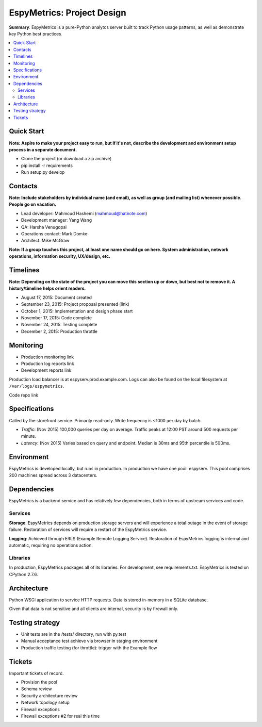 EspyMetrics: Project Design
===========================

**Summary**: EspyMetrics is a pure-Python analytcs server built to track Python usage patterns, as well as demonstrate key Python best practices.

.. contents::
   :depth: 2
   :backlinks: top
   :local:

Quick Start
-----------

**Note: Aspire to make your project easy to run, but if it's not, describe the development and environment setup process in a separate document.**

* Clone the project (or download a zip archive)
* pip install -r requirements
* Run setup.py develop

Contacts
--------

**Note: Include stakeholders by individual name (and email), as well as group (and mailing list) whenever possible. People go on vacation.**

* Lead developer: Mahmoud Hashemi (mahmoud@hatnote.com)
* Development manager: Yang Wang
* QA: Harsha Venugopal
* Operations contact: Mark Domke
* Architect: Mike McGraw

**Note: If a group touches this project, at least one name should go on here. System administration, network operations, information security, UX/design, etc.**

Timelines
---------

**Note: Depending on the state of the project you can move this section up or down, but best not to remove it. A history/timeline helps orient readers.**

* August 17, 2015: Document created
* September 23, 2015: Project proposal presented (link)
* October 1, 2015: Implementation and design phase start
* November 17, 2015: Code complete
* November 24, 2015: Testing complete
* December 2, 2015: Production throttle

Monitoring
----------

* Production monitoring link
* Production log reports link

* Development reports link

Production load balancer is at espyserv.prod.example.com. Logs can
also be found on the local filesystem at ``/var/logs/espymetrics``.

Code repo link

Specifications
--------------

Called by the storefront service. Primarily read-only. Write frequency
is <1000 per day by batch.

* *Traffic*: (Nov 2015) 100,000 queries per day on average. Traffic peaks at
  12:00 PST around 500 requests per minute.
* *Latency*: (Nov 2015) Varies based on query and endpoint. Median is 30ms and
  95th percentile is 500ms.

Environment
-----------

EspyMetrics is developed locally, but runs in production. In
production we have one pool: espyserv. This pool comprises 200
machines spread across 3 datacenters.

Dependencies
------------

EspyMetrics is a backend service and has relatively few dependencies, both
in terms of upstream services and code.

Services
~~~~~~~~

**Storage**: EspyMetrics depends on production storage servers and
will experience a total outage in the event of storage
failure. Restoration of services will require a restart of the EspyMetrics
service.

**Logging**: Achieved through ERLS (Example Remote Logging
Service). Restoration of EspyMetrics logging is internal and automatic,
requiring no operations action.

Libraries
~~~~~~~~~

In production, EspyMetrics packages all of its libraries. For
development, see requirements.txt. EspyMetrics is tested on CPython 2.7.6.

Architecture
------------

Python WSGI application to service HTTP requests. Data is stored
in-memory in a SQLite database.

Given that data is not sensitive and all clients are internal,
security is by firewall only.

Testing strategy
----------------

* Unit tests are in the /tests/ directory, run with py.test
* Manual acceptance test achieve via browser in staging environment
* Production traffic testing (for throttle): trigger with the Example flow

Tickets
-------

Important tickets of record.

* Provision the pool
* Schema review
* Security architecture review
* Network topology setup
* Firewall exceptions
* Firewall exceptions #2 for real this time
